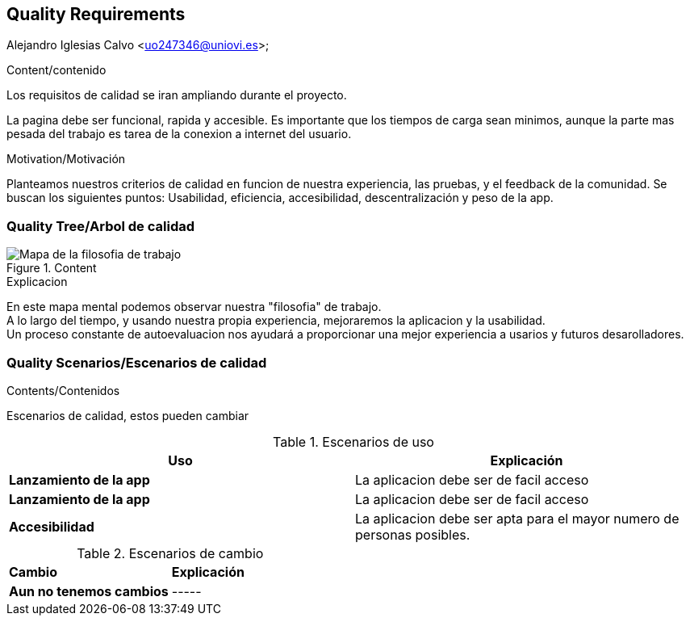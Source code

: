 [[section-quality-scenarios]]
== Quality Requirements
Alejandro Iglesias Calvo <uo247346@uniovi.es>;

[role="arc42help"]
****

.Content/contenido
Los requisitos de calidad se iran ampliando durante el proyecto.

La pagina debe ser funcional, rapida y accesible.
Es importante que los tiempos de carga sean minimos, aunque la parte mas pesada del trabajo es tarea de la conexion a internet del usuario.

.Motivation/Motivación
Planteamos nuestros criterios de calidad en funcion de nuestra experiencia, las pruebas, y el feedback de la comunidad.
Se buscan los siguientes puntos:
Usabilidad, eficiencia, accesibilidad, descentralización y peso de la app.
****

=== Quality Tree/Arbol de calidad

[role="arc42help"]
****
.Content
image::images/mind_map.png[Mapa de la filosofia de trabajo]

.Explicacion
En este mapa mental podemos observar nuestra "filosofia" de trabajo. +
A lo largo del tiempo, y usando nuestra propia experiencia, mejoraremos la aplicacion y la usabilidad. +
Un proceso constante de autoevaluacion nos ayudará a proporcionar una mejor experiencia a usarios y futuros desarolladores.
****
=== Quality Scenarios/Escenarios de calidad

[role="arc42help"]
****
.Contents/Contenidos
Escenarios de calidad, estos pueden cambiar

.Escenarios de uso
|===
| *Uso*  | *Explicación*

| *Lanzamiento de la app*
| La aplicacion debe ser de facil acceso
| *Lanzamiento de la app*
| La aplicacion debe ser de facil acceso
| *Accesibilidad*
| La aplicacion debe ser apta para el mayor numero de personas posibles.
|===

.Escenarios de cambio
|===
| *Cambio*  | *Explicación*
| *Aun no tenemos cambios*
| -----
|===
****
